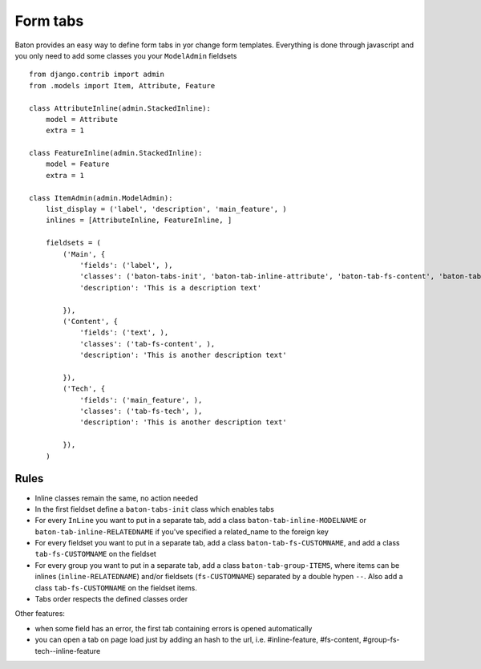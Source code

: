 Form tabs
=========

.. image:: images/form_tabs.jpg

Baton provides an easy way to define form tabs in yor change form templates. Everything is done through javascript and you only need to add some classes you your ``ModelAdmin`` fieldsets ::

    from django.contrib import admin
    from .models import Item, Attribute, Feature

    class AttributeInline(admin.StackedInline):
        model = Attribute
        extra = 1

    class FeatureInline(admin.StackedInline):
        model = Feature
        extra = 1

    class ItemAdmin(admin.ModelAdmin):
        list_display = ('label', 'description', 'main_feature', )
        inlines = [AttributeInline, FeatureInline, ]

        fieldsets = (
            ('Main', {
                'fields': ('label', ),
                'classes': ('baton-tabs-init', 'baton-tab-inline-attribute', 'baton-tab-fs-content', 'baton-tab-group-fs-tech--inline-feature', ),
                'description': 'This is a description text'

            }),
            ('Content', {
                'fields': ('text', ),
                'classes': ('tab-fs-content', ),
                'description': 'This is another description text'

            }),
            ('Tech', {
                'fields': ('main_feature', ),
                'classes': ('tab-fs-tech', ),
                'description': 'This is another description text'

            }),
        )

Rules
-----

- Inline classes remain the same, no action needed
- In the first fieldset define a ``baton-tabs-init`` class which enables tabs
- For every ``InLine`` you want to put in a separate tab, add a class ``baton-tab-inline-MODELNAME`` or ``baton-tab-inline-RELATEDNAME`` if you've specified a related_name to the foreign key
- For every fieldset you want to put in a separate tab, add a class ``baton-tab-fs-CUSTOMNAME``, and add a class ``tab-fs-CUSTOMNAME`` on the fieldset
- For every group you want to put in a separate tab, add a class ``baton-tab-group-ITEMS``, where items can be inlines (``inline-RELATEDNAME``) and/or fieldsets (``fs-CUSTOMNAME``) separated by a double hypen ``--``. Also add a class ``tab-fs-CUSTOMNAME`` on the fieldset items.
- Tabs order respects the defined classes order

Other features:

- when some field has an error, the first tab containing errors is opened automatically
- you can open a tab on page load just by adding an hash to the url, i.e. #inline-feature, #fs-content, #group-fs-tech--inline-feature
